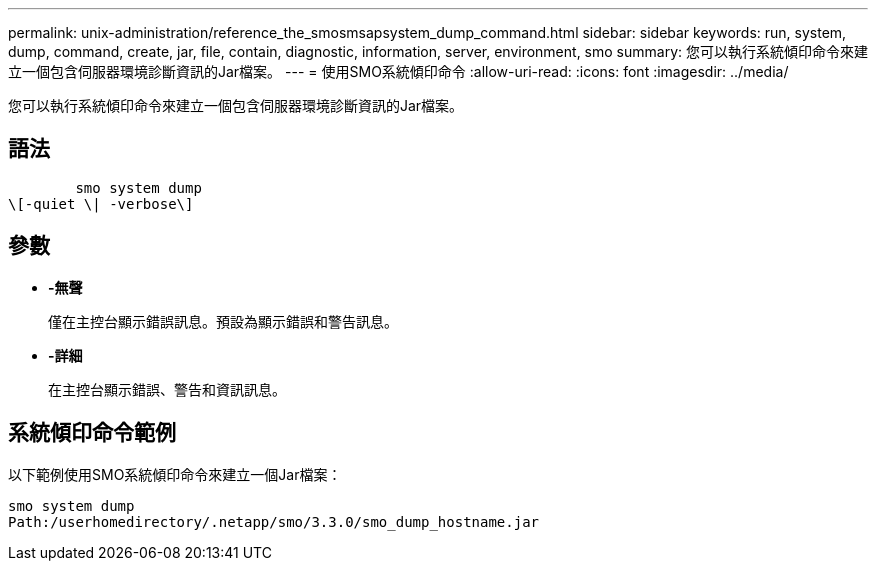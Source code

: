 ---
permalink: unix-administration/reference_the_smosmsapsystem_dump_command.html 
sidebar: sidebar 
keywords: run, system, dump, command, create, jar, file, contain, diagnostic, information, server, environment, smo 
summary: 您可以執行系統傾印命令來建立一個包含伺服器環境診斷資訊的Jar檔案。 
---
= 使用SMO系統傾印命令
:allow-uri-read: 
:icons: font
:imagesdir: ../media/


[role="lead"]
您可以執行系統傾印命令來建立一個包含伺服器環境診斷資訊的Jar檔案。



== 語法

[listing]
----

        smo system dump
\[-quiet \| -verbose\]
----


== 參數

* *-無聲*
+
僅在主控台顯示錯誤訊息。預設為顯示錯誤和警告訊息。

* *-詳細*
+
在主控台顯示錯誤、警告和資訊訊息。





== 系統傾印命令範例

以下範例使用SMO系統傾印命令來建立一個Jar檔案：

[listing]
----
smo system dump
Path:/userhomedirectory/.netapp/smo/3.3.0/smo_dump_hostname.jar
----